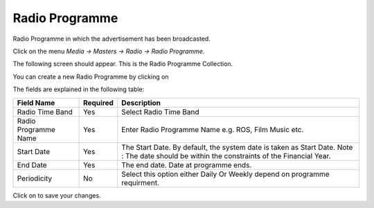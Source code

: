 .. |newImage| image:: images/button-new.png
.. |saveImage| image:: images/button-save.png

Radio Programme
---------------

Radio Programme in which the advertisement has been broadcasted.

Click on the menu *Media -> Masters -> Radio -> Radio Programme*.

The following screen should appear. This is the Radio Programme Collection.

.. image:: images/RadioProgramme-Collection.png

You can create a new Radio Programme by clicking on |newImage|

.. image:: images/RadioProgramme.png

The fields are explained in the following table:

=======================		 =============   ===============================================
Field Name          		 Required        Description
=======================		 =============   ===============================================
Radio Time Band       		 Yes             Select Radio Time Band
Radio Programme Name             Yes             Enter Radio Programme Name e.g. ROS, Film Music etc.
Start Date                	 Yes             The Start Date. By default, the system date is taken as Start Date.
						 Note : The date should be within the constraints of the Financial Year.
End Date             	 	 Yes             The end date. Date at programme ends.  
Periodicity        	 	 No              Select this option either Daily Or Weekly depend on programme requirment.
=======================		 =============   ===============================================

Click on |saveImage| to save your changes.


